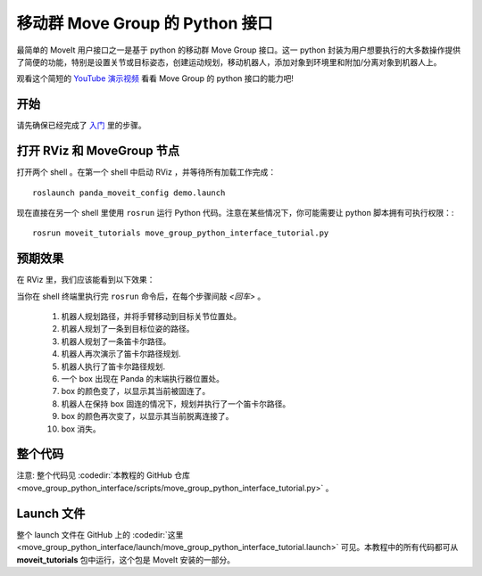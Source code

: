 移动群 Move Group 的 Python 接口
================================================
.. image:: move_group_python_interface.png
   :width: 700px

最简单的 MoveIt 用户接口之一是基于 python 的移动群 Move Group 接口。这一 python 封装为用户想要执行的大多数操作提供了简便的功能，特别是设置关节或目标姿态，创建运动规划，移动机器人，添加对象到环境里和附加/分离对象到机器人上。

观看这个简短的 `YouTube 演示视频 <https://youtu.be/3MA5ebXPLsc>`__ 看看 Move Group 的 python 接口的能力吧!

开始
---------------
请先确保已经完成了 `入门 <../getting_started/getting_started.html>`__ 里的步骤。

打开 RViz 和 MoveGroup 节点
-----------------------------

打开两个 shell 。在第一个 shell 中启动 RViz ，并等待所有加载工作完成： ::

  roslaunch panda_moveit_config demo.launch

现在直接在另一个 shell 里使用 ``rosrun`` 运行 Python 代码。注意在某些情况下，你可能需要让 python 脚本拥有可执行权限：::

 rosrun moveit_tutorials move_group_python_interface_tutorial.py

预期效果
---------------
在 RViz 里，我们应该能看到以下效果：

当你在 shell 终端里执行完 ``rosrun`` 命令后，在每个步骤间敲 *<回车>* 。

 #. 机器人规划路径，并将手臂移动到目标关节位置处。
 #. 机器人规划了一条到目标位姿的路径。
 #. 机器人规划了一条笛卡尔路径。
 #. 机器人再次演示了笛卡尔路径规划.
 #. 机器人执行了笛卡尔路径规划.
 #. 一个 box 出现在 Panda 的末端执行器位置处。
 #. box 的颜色变了，以显示其当前被固连了。
 #. 机器人在保持 box 固连的情况下，规划并执行了一个笛卡尔路径。
 #. box 的颜色再次变了，以显示其当前脱离连接了。
 #. box 消失。

整个代码
---------------
注意: 整个代码见 :codedir:`本教程的 GitHub 仓库<move_group_python_interface/scripts/move_group_python_interface_tutorial.py>` 。

.. tutorial-formatter:: ./scripts/move_group_python_interface_tutorial.py

Launch 文件
---------------
整个 launch 文件在 GitHub 上的 :codedir:`这里<move_group_python_interface/launch/move_group_python_interface_tutorial.launch>` 可见。本教程中的所有代码都可从 **moveit_tutorials** 包中运行，这个包是 MoveIt 安装的一部分。